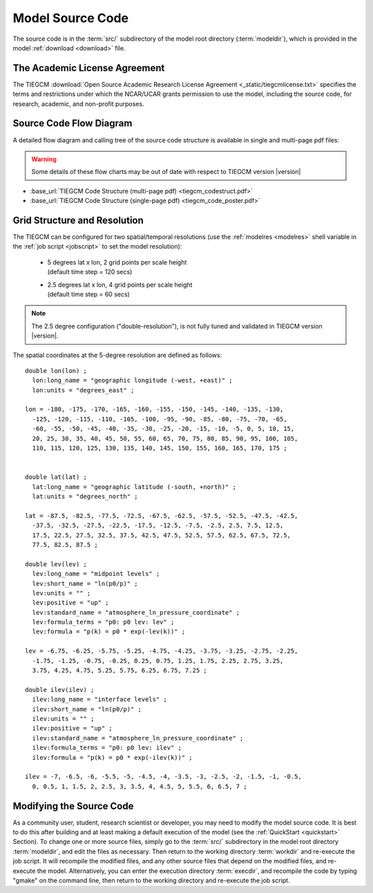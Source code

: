 
.. _source_section:

Model Source Code
=================

The source code is in the :term:`src/` subdirectory of the model root directory 
(:term:`modeldir`), which is provided in the model :ref:`download <download>` file.


The Academic License Agreement
------------------------------

The TIEGCM :download:`Open Source Academic Research License Agreement <_static/tiegcmlicense.txt>`
specifies the terms and restrictions under which the NCAR/UCAR grants permission to use the
model, including the source code, for research, academic, and non-profit purposes. 

Source Code Flow Diagram
------------------------

A detailed flow diagram and calling tree of the source code structure is available
in single and multi-page pdf files:

.. Warning::

  Some details of these flow charts may be out of date with respect to TIEGCM version |version|

* :base_url:`TIEGCM Code Structure (multi-page pdf) <tiegcm_codestruct.pdf>`

* :base_url:`TIEGCM Code Structure (single-page pdf) <tiegcm_code_poster.pdf>`

.. _resolution:

Grid Structure and Resolution
-----------------------------

The TIEGCM can be configured for two spatial/temporal resolutions (use the :ref:`modelres <modelres>`
shell variable in the :ref:`job script <jobscript>` to set the model resolution):

 * | 5 degrees lat x lon, 2 grid points per scale height 
   | (default time step = 120 secs)
 * | 2.5 degrees lat x lon, 4 grid points per scale height 
   | (default time step = 60 secs)

.. note::
   The 2.5 degree configuration ("double-resolution"), is not fully tuned and validated
   in TIEGCM version |version|.

The spatial coordinates at the 5-degree resolution are defined as follows::

  double lon(lon) ;
    lon:long_name = "geographic longitude (-west, +east)" ;
    lon:units = "degrees_east" ;

  lon = -180, -175, -170, -165, -160, -155, -150, -145, -140, -135, -130, 
    -125, -120, -115, -110, -105, -100, -95, -90, -85, -80, -75, -70, -65, 
    -60, -55, -50, -45, -40, -35, -30, -25, -20, -15, -10, -5, 0, 5, 10, 15, 
    20, 25, 30, 35, 40, 45, 50, 55, 60, 65, 70, 75, 80, 85, 90, 95, 100, 105, 
    110, 115, 120, 125, 130, 135, 140, 145, 150, 155, 160, 165, 170, 175 ;


  double lat(lat) ;
    lat:long_name = "geographic latitude (-south, +north)" ;
    lat:units = "degrees_north" ;

  lat = -87.5, -82.5, -77.5, -72.5, -67.5, -62.5, -57.5, -52.5, -47.5, -42.5, 
    -37.5, -32.5, -27.5, -22.5, -17.5, -12.5, -7.5, -2.5, 2.5, 7.5, 12.5, 
    17.5, 22.5, 27.5, 32.5, 37.5, 42.5, 47.5, 52.5, 57.5, 62.5, 67.5, 72.5, 
    77.5, 82.5, 87.5 ;

  double lev(lev) ;
    lev:long_name = "midpoint levels" ;
    lev:short_name = "ln(p0/p)" ;
    lev:units = "" ;
    lev:positive = "up" ;
    lev:standard_name = "atmosphere_ln_pressure_coordinate" ;
    lev:formula_terms = "p0: p0 lev: lev" ;
    lev:formula = "p(k) = p0 * exp(-lev(k))" ;

  lev = -6.75, -6.25, -5.75, -5.25, -4.75, -4.25, -3.75, -3.25, -2.75, -2.25, 
    -1.75, -1.25, -0.75, -0.25, 0.25, 0.75, 1.25, 1.75, 2.25, 2.75, 3.25, 
    3.75, 4.25, 4.75, 5.25, 5.75, 6.25, 6.75, 7.25 ;

  double ilev(ilev) ;
    ilev:long_name = "interface levels" ;
    ilev:short_name = "ln(p0/p)" ;
    ilev:units = "" ;
    ilev:positive = "up" ;
    ilev:standard_name = "atmosphere_ln_pressure_coordinate" ;
    ilev:formula_terms = "p0: p0 lev: ilev" ;
    ilev:formula = "p(k) = p0 * exp(-ilev(k))" ;

  ilev = -7, -6.5, -6, -5.5, -5, -4.5, -4, -3.5, -3, -2.5, -2, -1.5, -1, -0.5, 
    0, 0.5, 1, 1.5, 2, 2.5, 3, 3.5, 4, 4.5, 5, 5.5, 6, 6.5, 7 ;

Modifying the Source Code
-------------------------

As a community user, student, research scientist or developer, you may need to modify the model
source code. It is best to do this after building and at least making a default execution 
of the model (see the :ref:`QuickStart <quickstart>` Section). To change one or more 
source files, simply go to the :term:`src/` subdirectory in the model root directory
:term:`modeldir`, and edit the files as necessary. Then return to the working directory 
:term:`workdir` and re-execute the job script. It will recompile the modified files, and 
any other source files that depend on the modified files, and re-execute the model. 
Alternatively, you can enter the execution directory :term:`execdir`, and recompile 
the code by typing "gmake" on the command line, then return to the working directory 
and re-execute the job script.

